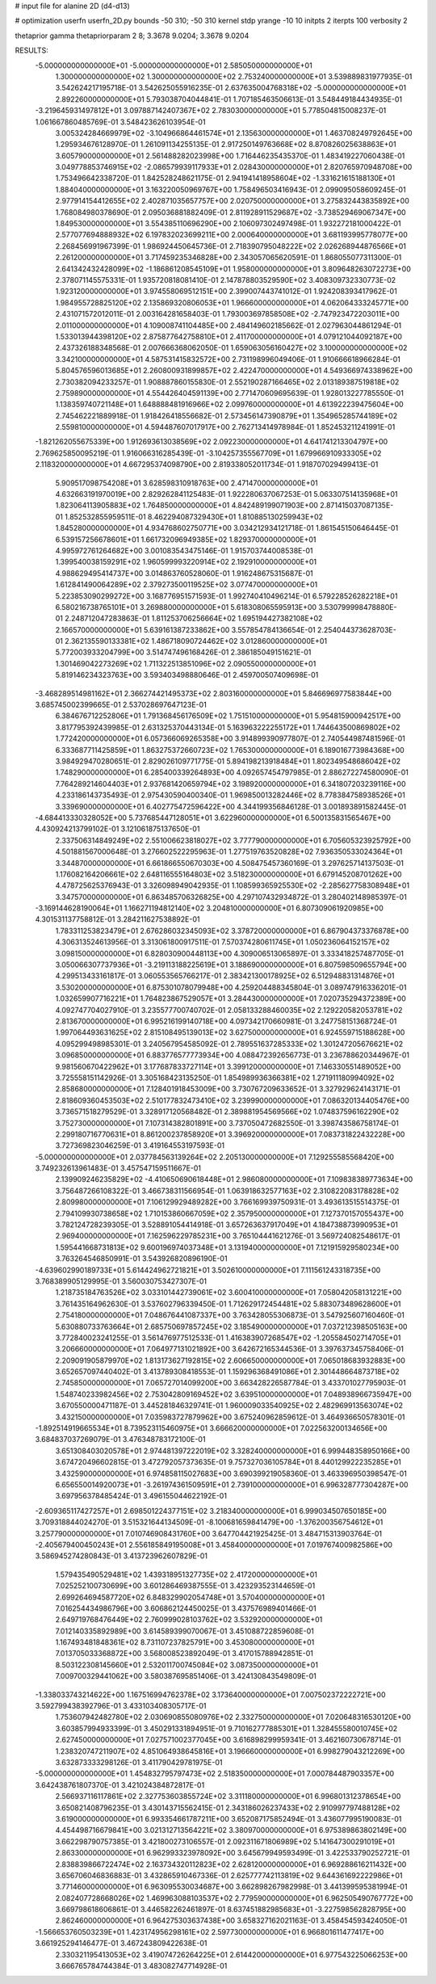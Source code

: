 # input file for alanine 2D (d4-d13)

# optimization
userfn       userfn_2D.py
bounds       -50 310; -50 310
kernel       stdp
yrange       -10 10
initpts      2
iterpts      100
verbosity    2

thetaprior gamma
thetapriorparam 2 8; 3.3678 9.0204; 3.3678 9.0204


RESULTS:
 -5.000000000000000E+01 -5.000000000000000E+01       2.585050000000000E+01
  1.300000000000000E+02  1.300000000000000E+02       2.753240000000000E+01       3.539889831977935E-01       3.542624217195718E-01  3.542625055916235E-01
  2.637635004768318E+02 -5.000000000000000E+01       2.892260000000000E+01       5.793038704044841E-01       1.707185463506613E-01  3.548449184434935E-01
 -3.219645931497812E+01  3.097887142407367E+02       2.783030000000000E+01       5.778504815008237E-01       1.061667860485769E-01  3.548423626103954E-01
  3.005324284669979E+02 -3.104966864461574E+01       2.135630000000000E+01       1.463708249792645E+00       1.295934676128970E-01  1.261091134255135E-01
  2.917250149763668E+02  8.870826025638863E+01       3.605790000000000E+01       2.561488282023998E+00       1.716446235435370E-01  1.483419227060438E-01
  3.049778853746915E+02 -2.086579939117933E+01       2.028430000000000E+01       2.820765970948708E+00       1.753496642338720E-01  1.842528248621175E-01
  2.941941418958604E+02 -1.331621615188130E+01       1.884040000000000E+01       3.163220050969767E+00       1.758496503416943E-01  2.099095058609245E-01
  2.977914154412655E+02  2.402871035657757E+00       2.020750000000000E+01       3.275832443835892E+00       1.768084980378690E-01  2.095036881882409E-01
  2.811928911529687E+02 -3.738529469067347E+00       1.849530000000000E+01       3.554385110696290E+00       2.106097302497498E-01  1.932272181000422E-01
  2.577077694888932E+02  6.197832023699211E+00       2.000640000000000E+01       3.681193995778077E+00       2.268456991967399E-01  1.986924450645736E-01
  2.718390795048222E+02  2.026268944876566E+01       2.261200000000000E+01       3.717459235346828E+00       2.343057065620591E-01  1.868055077311300E-01
  2.641342432428099E+02 -1.186861208545109E+01       1.958000000000000E+01       3.809648263072273E+00       2.378071145575331E-01  1.935720818081410E-01
  2.147878803529590E+02  3.408309732330773E-02       1.923120000000000E+01       3.974558069512151E+00       2.399007443741012E-01  1.924208393417962E-01
  1.984955728825120E+02  2.135869320806053E+01       1.966600000000000E+01       4.062064333245771E+00       2.431071572012011E-01  2.003164281658403E-01
  1.793003697858508E+02 -2.747923472203011E+00       2.011000000000000E+01       4.109008741104485E+00       2.484149602185662E-01  2.027963044861294E-01
  1.533013944398120E+02  2.875877642758810E+01       2.411700000000000E+01       4.079121044092187E+00       2.437326188348568E-01  2.007666368062050E-01
  1.659063056160427E+02  3.100000000000000E+02       3.342100000000000E+01       4.587531415832572E+00       2.731198996049406E-01  1.910666618966284E-01
  5.804576596013685E+01  2.260800931899857E+02       2.422470000000000E+01       4.549366974338962E+00       2.730382094233257E-01  1.908887860155830E-01
  2.552190287166465E+02  2.013189387519818E+02       2.759890000000000E+01       4.554426404591139E+00       2.771470609695639E-01  1.928013227785550E-01
  1.138359740721148E+01  1.648888481916966E+02       2.099760000000000E+01       4.613922239475604E+00       2.745462221889918E-01  1.918426418556682E-01
  2.573456147390879E+01  1.354965285744189E+02       2.559810000000000E+01       4.594487607017917E+00       2.762713414978984E-01  1.852453211241991E-01
 -1.821262055675339E+00  1.912693613038569E+02       2.092230000000000E+01       4.641741213304797E+00       2.769625850095219E-01  1.916066316285439E-01
 -3.104257355567709E+01  1.679966910933305E+02       2.118320000000000E+01       4.667295374098790E+00       2.819338052011734E-01  1.918707029499413E-01
  5.909517098754208E+01  3.628598310918763E+00       2.471470000000000E+01       4.632663191970019E+00       2.829262841125483E-01  1.922280637067253E-01
  5.063307514135968E+01  1.823064113905883E+02       1.764850000000000E+01       4.842489199071903E+00       2.871415037087135E-01  1.852532855959511E-01
  8.462294087329430E+01  1.810885130259943E+02       1.845280000000000E+01       4.934768602750771E+00       3.034212934121718E-01  1.861545150646445E-01
  6.539157256678601E+01  1.661732096949385E+02       1.829370000000000E+01       4.995972761264682E+00       3.001083543475146E-01  1.915703744008538E-01
  1.399540038159291E+02  1.960599993220914E+02       2.192910000000000E+01       4.988629495414737E+00       3.014863760528060E-01  1.916248675315687E-01
  1.612841490064289E+02  2.379273500119525E+02       3.077470000000000E+01       5.223853090299272E+00       3.168776951571593E-01  1.992740410496214E-01
  6.579228526282218E+01  6.580216738765101E+01       3.269880000000000E+01       5.618308065595913E+00       3.530799998478880E-01  2.248712047283863E-01
  1.811253706256664E+02  1.695194427382108E+02       2.166570000000000E+01       5.639161387233862E+00       3.557854784136654E-01  2.254044373628703E-01
  2.362135590133381E+02  1.486718090724462E+02       3.012860000000000E+01       5.772003933204799E+00       3.514747496168426E-01  2.386185049151621E-01
  1.301469042273269E+02  1.711322513851096E+02       2.090550000000000E+01       5.819146234323763E+00       3.593403498880646E-01  2.459700507409698E-01
 -3.468289514981162E+01  2.366274421495373E+02       2.803160000000000E+01       5.846696977583844E+00       3.685745002399665E-01  2.537028697647123E-01
  6.384676712252806E+01  1.791368456176509E+02       1.751510000000000E+01       5.954815900942517E+00       3.817795392439985E-01  2.631325370443134E-01
  5.163963222255172E+01  1.744643500869802E+02       1.772420000000000E+01       6.057366069265358E+00       3.914899390977807E-01  2.740544987481596E-01
  6.333687711425859E+01  1.863275372660723E+02       1.765300000000000E+01       6.189016773984368E+00       3.984929470280651E-01  2.829026109771775E-01
  5.894198213918484E+01  1.802349548686042E+02       1.748290000000000E+01       6.285400339264893E+00       4.092657454797985E-01  2.886272274580090E-01
  7.764289214604403E+01  2.937681420659794E+02       3.198920000000000E+01       6.341807203239116E+00       4.233186143735493E-01  2.975430590400340E-01
  1.969850013282446E+02  8.778384758938526E+01       3.339690000000000E+01       6.402775472596422E+00       4.344199356846128E-01  3.001893891582445E-01
 -4.684413330328052E+00  5.737685447128051E+01       3.622960000000000E+01       6.500135831565467E+00       4.430924213799102E-01  3.121061875137650E-01
  2.337506314849249E+02  2.551006623818027E+02       3.777790000000000E+01       6.705605323925792E+00       4.501881567000648E-01  3.276602522295963E-01
  1.277519763520828E+02  7.936350533024364E+01       3.344870000000000E+01       6.661866550670303E+00       4.508475457360169E-01  3.297625714137503E-01
  1.176082164206661E+02  2.648116555164803E+02       3.518230000000000E+01       6.679145208701262E+00       4.478725625376943E-01  3.326098949042935E-01
  1.108599365925530E+02 -2.285627758308948E+01       3.347570000000000E+01       6.863485706326825E+00       4.297107432934872E-01  3.280402148985397E-01
 -3.169144628190064E+01  1.166271194812140E+02       3.204810000000000E+01       6.807309061920985E+00       4.301531137758812E-01  3.284211627538892E-01
  1.783311253823479E+01  2.676286032345093E+02       3.378720000000000E+01       6.867904373376878E+00       4.306313524613956E-01  3.313061800917511E-01
  7.570374280611745E+01  1.050236064152157E+02       3.098150000000000E+01       6.828030900448113E+00       4.309006513065897E-01  3.333418257487705E-01
  3.050066307737936E+01 -3.219113188225619E+01       3.188690000000000E+01       6.807598509655794E+00       4.299513433161817E-01  3.060553565766217E-01
  2.383421300178925E+02  6.512948831314876E+01       3.530200000000000E+01       6.875301078079948E+00       4.259204488345804E-01  3.089747916336201E-01
  1.032659907716221E+01  1.764823867529057E+01       3.284430000000000E+01       7.020735294372389E+00       4.092747704027910E-01  3.235577700740702E-01
  2.058133288460035E+02  2.129220582053781E+02       2.813670000000000E+01       6.995216199140718E+00       4.097342170660981E-01  3.247758151368724E-01
  1.997064493631625E+02  2.815108495139013E+02       3.627500000000000E+01       6.924559715188628E+00       4.095299498985301E-01  3.240567954585092E-01
  2.789551637285333E+02  1.301247205676621E+02       3.096850000000000E+01       6.883776577773934E+00       4.088472392656773E-01  3.236788620344967E-01
  9.981560670422962E+01  3.177687833727114E+01       3.399120000000000E+01       7.146330551489052E+00       3.725558151142926E-01  3.305168423135250E-01
  1.854989936366381E+02  1.271911180994092E+02       2.858680000000000E+01       7.128401918453009E+00       3.730767209633652E-01  3.327929624143171E-01
  2.818609360453503E+02  2.510177832473410E+02       3.239990000000000E+01       7.086320134405476E+00       3.736571518279529E-01  3.328917120568482E-01
  2.389881954569566E+02  1.074837596162290E+02       3.752730000000000E+01       7.107314382801891E+00       3.737050472682550E-01  3.398743586758174E-01
  2.299180716770631E+01  8.861200237858920E+01       3.396920000000000E+01       7.083731822432228E+00       3.727369823046259E-01  3.419164553197593E-01
 -5.000000000000000E+01  2.037784563139264E+02       2.205130000000000E+01       7.129255585568420E+00       3.749232613961483E-01  3.457547159511667E-01
  2.139909246235829E+02 -4.410650690618448E+01       2.986080000000000E+01       7.109838389773634E+00       3.756487266108322E-01  3.466738311566954E-01
  1.063918632577163E+02  2.310822083178828E+02       2.809980000000000E+01       7.106129929489282E+00       3.766169939750931E-01  3.493613515514375E-01
  2.794109930738658E+02  1.710153860667059E+02       2.357950000000000E+01       7.127370157055437E+00       3.782124728239305E-01  3.528891054414918E-01
  3.657263637917049E+01  4.184738873990953E+01       2.969400000000000E+01       7.162596229785231E+00       3.765104441621276E-01  3.569724082548617E-01
  1.595441668731813E+02  9.600196974037348E+01       3.131940000000000E+01       7.121915929580234E+00       3.763264546850991E-01  3.543926820896190E-01
 -4.639602990189733E+01  5.614424962721821E+01       3.502610000000000E+01       7.111561243318735E+00       3.768389905129995E-01  3.560030753427307E-01
  1.218735184763526E+02  3.033101442739061E+02       3.600410000000000E+01       7.058042058131221E+00       3.761435164962630E-01  3.537602796339450E-01
  1.712629172454481E+02  5.883073489628600E+01       2.754180000000000E+01       7.048676441087337E+00       3.763428055306873E-01  3.547925607160460E-01
  5.630880733763664E+01  2.685750697857245E+02       3.185490000000000E+01       7.037212398505163E+00       3.772840023241255E-01  3.561476977512533E-01
  1.416383907268547E+02 -1.205584502714705E+01       3.206660000000000E+01       7.064977131021892E+00       3.642672165344536E-01  3.397637345758406E-01
  2.209091905879970E+02  1.813173627192815E+02       2.606650000000000E+01       7.065018683932883E+00       3.652657097440402E-01  3.413789308418553E-01
  1.159296368491086E+01  2.301448664873718E+02       2.745850000000000E+01       7.065727014099200E+00       3.663428226587784E-01  3.433701027795903E-01
  1.548740233982456E+02  2.753042809169452E+02       3.639510000000000E+01       7.048938966735947E+00       3.670550000471187E-01  3.445281846329741E-01
  1.960009033540925E+02  2.482969913563074E+02       3.432150000000000E+01       7.035983727879962E+00       3.675240962859612E-01  3.464936650578301E-01
 -1.892514919665534E+01  8.739523115460975E+01       3.666620000000000E+01       7.022563200134656E+00       3.684837037269079E-01  3.476348783172100E-01
  3.651308403020578E+01  2.974481397222019E+02       3.328240000000000E+01       6.999448358950166E+00       3.674720496602815E-01  3.472792057373635E-01
  9.757327036105784E+01  8.440129922235285E+01       3.432590000000000E+01       6.974858115027683E+00       3.690399219058360E-01  3.463396950398547E-01
  6.656550014920073E+01 -3.261974361509591E+01       2.739100000000000E+01       6.996328777304287E+00       3.697956378485424E-01  3.496155044622192E-01
 -2.609365117427257E+01  2.698501224377151E+02       3.218340000000000E+01       6.999034507650185E+00       3.709318844024270E-01  3.515321644134509E-01
 -8.100681659841479E+00 -1.376200356754612E+01       3.257790000000000E+01       7.010746908431760E+00       3.647704421925425E-01  3.484715313903764E-01
 -2.405679400450243E+01  2.556185849195008E+01       3.458400000000000E+01       7.019767400982586E+00       3.586945274280843E-01  3.413723962607829E-01
  1.579435490529481E+02  1.439318951327735E+02       2.417200000000000E+01       7.025252100730699E+00       3.601286469387555E-01  3.423293523144659E-01
  2.699264694587720E+02  6.848329902054748E+01       3.570400000000000E+01       7.016254434986796E+00       3.606862124450025E-01  3.437576989401466E-01
  2.649719768476449E+02  2.760999028103762E+02       3.532920000000000E+01       7.012140335892989E+00       3.614589399070067E-01  3.451088722859608E-01
  1.167493481848361E+02  8.731107237825791E+00       3.453080000000000E+01       7.013705033368872E+00       3.568008523892049E-01  3.417015788942851E-01
  8.503122308145660E+01  2.532011700745084E+02       3.087350000000000E+01       7.009700329441062E+00       3.580387695851406E-01  3.424130843549809E-01
 -1.338033743214622E+00  1.167516994762378E+02       3.173640000000000E+01       7.007502372222721E+00       3.592799438392796E-01  3.433103408305717E-01
  1.753607942482780E+02  2.030690855080976E+02       2.332750000000000E+01       7.020648316530120E+00       3.603857994933399E-01  3.450291331894951E-01
  9.710162777885301E+01  1.328455580010745E+02       2.627450000000000E+01       7.027571002377045E+00       3.616898299959341E-01  3.462160730678714E-01
  1.238320747211907E+02  4.851064938645816E+01       3.196660000000000E+01       6.998279043212269E+00       3.632873333298126E-01  3.411790429781975E-01
 -5.000000000000000E+01  1.454832795797473E+02       2.518350000000000E+01       7.000784487903357E+00       3.642438761807370E-01  3.421024384872817E-01
  2.566937116117861E+02  2.327753603855724E+02       3.311180000000000E+01       6.996801312378654E+00       3.650821408796235E-01  3.430143715562415E-01
  2.343186026237433E+02  2.910997797488128E+02       3.619000000000000E+01       6.993354661787211E+00       3.652087175852494E-01  3.436077995190083E-01
  4.454498716679841E+00  3.021312713564221E+02       3.380970000000000E+01       6.975389863802149E+00       3.662298790757385E-01  3.421800273106557E-01
  2.092311671806989E+02  5.141647300291019E+01       2.863300000000000E+01       6.962993323978092E+00       3.645679949593499E-01  3.422533790252721E-01
  2.838839866722474E+02  2.163734320112823E+02       2.628120000000000E+01       6.969288616211432E+00       3.656706046836883E-01  3.432865910467336E-01
  2.625777742113819E+02  9.644361692222986E+01       3.771460000000000E+01       6.963095530034687E+00       3.662898267982998E-01  3.441399595381994E-01
  2.082407728668026E+02  1.469963088103537E+02       2.779590000000000E+01       6.962505490767772E+00       3.669798618606861E-01  3.446582262461897E-01
  8.637451882985683E+01 -3.227598562828795E+00       2.862460000000000E+01       6.964275303637438E+00       3.658327162021163E-01  3.458454593424050E-01
 -1.566653760503239E+01  1.423174956298161E+02       2.597730000000000E+01       6.966801611477417E+00       3.661925294146477E-01  3.467243809422638E-01
  2.330321195413053E+02  3.419074726264225E+01       2.614420000000000E+01       6.977543225066253E+00       3.666765784744384E-01  3.483082747714928E-01